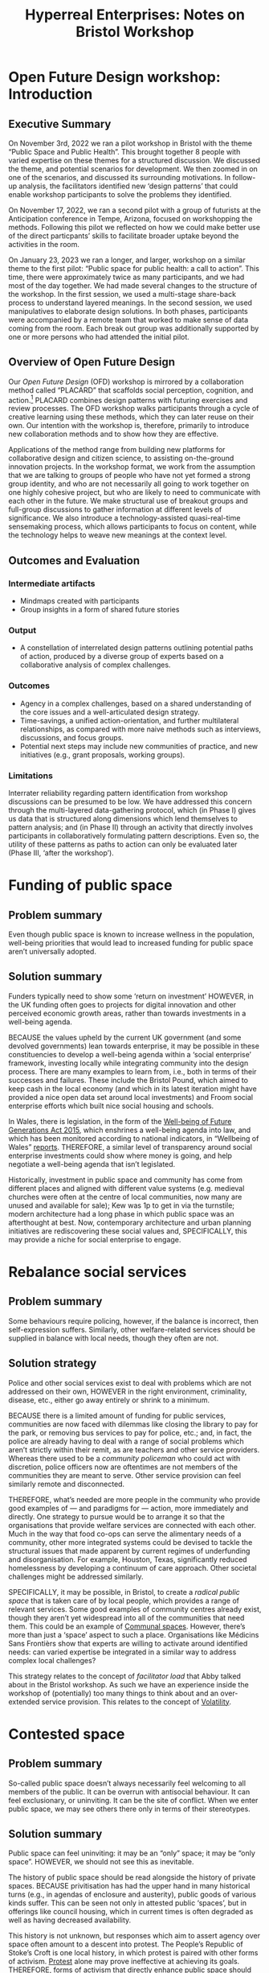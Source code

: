 #
:PROPERTIES:
:ID:       0cc6700c-1018-4309-8a5b-44359e171abe
:END:
#+TITLE: Hyperreal Enterprises: Notes on Bristol Workshop
#+OPTIONS: H:3 num:t toc:nil ':t broken-links:mark
#+LATEX_HEADER_EXTRA: \usepackage[a4paper,bindingoffset=0.2in,left=1in,right=1in,top=1in,bottom=1in,footskip=.25in]{geometry}
#+LATEX_HEADER_EXTRA: \usepackage[dvipsnames]{xcolor}
#+LATEX_HEADER_EXTRA: \usepackage{fontspec}
#+LATEX_HEADER_EXTRA: \usepackage[math-style=french]{unicode-math}
#+LATEX_HEADER_EXTRA: \usepackage{mathtools}
#+LATEX_HEADER_EXTRA: \setmathfont[math-style=upright]{DejaVu Sans Mono}
#+LATEX_HEADER_EXTRA: \setmonofont[Color=blue]{Ubuntu Mono}
#+LATEX_HEADER_EXTRA: \newfontfamily{\mm}[Color=red]{DejaVu Sans Mono}
#+LATEX_HEADER_EXTRA: \setmainfont[BoldFeatures={Color=ff0000},Ligatures={Common,TeX}]{Cormorant Garamond}
#+LATEX_HEADER_EXTRA: \newcommand{\hookuparrow}{\mathrel{\rotatebox[origin=c]{90}{$\hookrightarrow$}}}
#+LATEX_HEADER_EXTRA: \usepackage{fix-abstract}
#+LATEX_HEADER_EXTRA: \definecolor{pale}{HTML}{fffff8}
#+LATEX_HEADER_EXTRA: \definecolor{orgone}{HTML}{83a598}
#+LATEX_HEADER_EXTRA: \definecolor{orgtwo}{HTML}{fabd2f}
#+LATEX_HEADER_EXTRA: \definecolor{orgthree}{HTML}{d3869b}
#+LATEX_HEADER_EXTRA: \definecolor{orgfour}{HTML}{fb4933}
#+LATEX_HEADER_EXTRA: \definecolor{orgfive}{HTML}{b8bb26}
#+LATEX_HEADER_EXTRA: \definecolor{gruvbg}{HTML}{1d2021}
#+LATEX_HEADER_EXTRA: \newenvironment*{emptyenv}{}{}
#+LATEX_HEADER_EXTRA: \usepackage{sectsty}
#+LATEX_HEADER_EXTRA: \sectionfont{\normalfont\color{red}\selectfont}
#+LATEX_HEADER_EXTRA: \subsectionfont{\normalfont\selectfont}
# #+LATEX_HEADER: \subsubsectionfont{\normalfont\selectfont}
#+LATEX_HEADER_EXTRA: \paragraphfont{\normalfont\selectfont}
#+LATEX_HEADER_EXTRA: \subsubsectionfont{\normalfont\selectfont\color{black!50}}
#+LATEX_HEADER_EXTRA: \newfontfamily{\zhfont}{FandolSong}% or whatever
#+LATEX_HEADER_EXTRA: \DeclareTextFontCommand{\textzh}{\normalfont\zhfont}
#+LATEX_HEADER_EXTRA: \newfontfamily{\cinfant}{Cormorant Infant}
#+LATEX_HEADER_EXTRA: \newfontfamily{\csc}{Cormorant SC}
#+LATEX_HEADER_EXTRA: \newfontfamily{\cunicase}{Cormorant Unicase}
#+LATEX_HEADER_EXTRA: \newfontfamily{\cupright}{Cormorant Upright}
#+LATEX_HEADER_EXTRA: \newfontfamily{\cormorant}{Cormorant}
# #+LATEX_HEADER_EXTRA: \usepackage{xpatch}
# #+LATEX_HEADER_EXTRA: \usepackage{etoolbox}
# #+LATEX_HEADER_EXTRA: \xpatchcmd\href{\begingroup}{\begingroup\cormorant}{}{\fail}
#+LATEX_HEADER_EXTRA: \let\oldhyperref\hyperref
#+LATEX_HEADER_EXTRA: \renewcommand\hyperref[2][]{\oldhyperref[#1]{{\cunicase#2}}} 
#+LATEX_HEADER_EXTRA: \makeatletter\newcommand{\url@cuprightstyle}{\def\UrlFont{\cupright}}\makeatother
#+LATEX_HEADER_EXTRA: \usepackage[style=apa,natbib=true,backend=biber,uniquename=false,uniquelist=false]{biblatex}
#+LATEX_HEADER_EXTRA: \bibliography{../src/erg/erg.bib}
#+BIBLIOGRAPHY: ../src/erg/erg.bib


\begin{abstract}
  \noindent This document is an initial analysis of our Open Future Design workshop on January 23rd 2023 at Watershed in Bristol.  Among the 18 attendees, there were three who had previously participated in a pilot:
  \begin{itemize}
    \item Abby Tabor {\cupright<Abby.Tabor@uwe.ac.uk>},
    \item Judith Aston {\cupright<Judith.Aston@uwe.ac.uk>},
    \item Frankie Brown {\cupright<fb382@bath.ac.uk>},
\end{itemize}
These folks helped with facilitation of small group activities.
\end{abstract}

\setcounter{tocdepth}{2}
\tableofcontents
\urlstyle{cupright}

# IMPORT
* Open Future Design workshop: Introduction
:PROPERTIES:
:tag: :HL:WS:
:CUSTOM_ID: b7b42aa2-c57c-4bcc-bc45-be9b63972be7
:END:

** Executive Summary

On November 3rd, 2022 we ran a pilot workshop in Bristol with the
theme “Public Space and Public Health”.  This brought together 8
people with varied expertise on these themes for a structured
discussion.  We discussed the theme, and potential scenarios for
development.  We then zoomed in on one of the scenarios, and discussed
its surrounding motivations.  In follow-up analysis, the facilitators
identified new ‘design patterns’ that could enable workshop
participants to solve the problems they identified.

On November 17, 2022, we ran a second pilot with a group of futurists
at the Anticipation conference in Tempe, Arizona, focused on
workshopping the methods.  Following this pilot we reflected on how we
could make better use of the direct particpants’ skills to facilitate
broader uptake beyond the activities in the room.

On January 23, 2023 we ran a longer, and larger, workshop on a similar
theme to the first pilot: "Public space for public health: a call to
action".  This time, there were approximately twice as many
participants, and we had most of the day together.  We had made
several changes to the structure of the workshop.  In the first
session, we used a multi-stage share-back process to understand
layered meanings.  In the second session, we used manipulatives to
elaborate design solutions.  In both phases, participants were
accompanied by a remote team that worked to make sense of data coming
from the room.  Each break out group was additionally supported by one
or more persons who had attended the initial pilot.


** Overview of Open Future Design

Our /Open Future Design/ (OFD) workshop is mirrored by a collaboration
method called "PLACARD" that scaffolds social perception, cognition,
and action.[fn:: fullcite:patterns-of-patterns]  PLACARD combines design patterns
with futuring exercises and review processes.  The OFD workshop walks
participants through a cycle of creative learning using these methods,
which they can later reuse on their own.  Our intention with the
workshop is, therefore, primarily to introduce new collaboration
methods and to show how they are effective.

Applications of the method range from building new platforms for
collaborative design and citizen science, to assisting on-the-ground
innovation projects.  In the workshop format, we work from the
assumption that we are talking to groups of people who have not yet
formed a strong group identity, and who are not necessarily all going
to work together on one highly cohesive project, but who are likely to
need to communicate with each other in the future.  We make structural
use of breakout groups and full-group discussions to gather
information at different levels of significance.  We also introduce a
technology-assisted quasi-real-time sensemaking process, which allows
participants to focus on content, while the technology helps to weave
new meanings at the context level.

** Outcomes and Evaluation

*** Intermediate artifacts

- Mindmaps created with participants
- Group insights in a form of shared future stories

*** Output

- A constellation of interrelated design patterns outlining potential paths of action, produced by a diverse group of experts based on a collaborative analysis of complex challenges.

*** Outcomes

- Agency in a complex challenges, based on a shared understanding of the core issues and a well-articulated design strategy.
- Time-savings, a unified action-orientation, and further multilateral relationships, as compared with more naive methods such as interviews, discussions, and focus groups.
- Potential next steps may include new communities of practice, and new initiatives (e.g., grant proposals, working groups).

*** Limitations

Interrater reliability regarding pattern identification from workshop
discussions can be presumed to be low.  We have addressed this concern
through the multi-layered data-gathering protocol, which (in Phase I)
gives us data that is structured along dimensions which lend
themselves to pattern analysis; and (in Phase II) through an activity
that directly involves participants in collaboratively formulating
pattern descriptions.  Even so, the utility of these patterns as paths
to action can only be evaluated later (Phase III, ‘after the
workshop’).

* Funding of public space
:PROPERTIES:
:tag: :HL:BF:
:CUSTOM_ID: 65b47a3f-914b-470c-8aa4-2662bd391c8e
:END:

** Problem summary
Even though public space is known to increase wellness in the population, well-being priorities that would lead to increased funding for public space aren’t universally adopted.
** Solution summary

Funders typically need to show some ‘return on investment’ HOWEVER, in the UK funding often goes to projects for digital innovation and other perceived economic growth areas, rather than towards investments in a well-being agenda.

BECAUSE the values upheld by the current UK government (and some devolved governments) lean towards enterprise, it may be possible in these constituencies to develop a well-being agenda within a ‘social enterprise’ framework, investing locally while integrating community into the design process.   There are many examples to learn from, i.e., both in terms of their successes and failures.  These include the Bristol Pound, which aimed to keep cash in the local economy (and which in its latest iteration might have provided a nice open data set around local investments) and Froom social enterprise efforts which built nice social housing and schools.

In Wales, there is legislation, in the form of the [[https://www.gov.wales/well-being-future-generations-wales-act-2015-guidance][Well-being of Future Generations Act 2015]], which enshrines a well-being agenda into law, and which has been monitored according to national indicators, in “Wellbeing of Wales” [[https://www.gov.wales/wellbeing-wales][reports]]. THEREFORE, a similar level of transparency around social enterprise investments could show where money is going, and help negotiate a well-being agenda that isn’t legislated.

Historically, investment in public space and community has come from different places and aligned with different value systems (e.g. medieval churches were often at the centre of local communities, now many are unused and available for sale); Kew was 1p to get in via the turnstile; modern architecture had a long phase in which public space was an afterthought at best.  Now, contemporary architecture and urban planning initiatives are rediscovering these social values and, SPECIFICALLY, this may provide a niche for social enterprise to engage.
* Rebalance social services
:PROPERTIES:
:tag: :HL:BF:
:CUSTOM_ID: 0f9e1955-845f-419d-bb55-70051d5df2c3
:END:

** Problem summary

Some behaviours require policing, however, if the balance is incorrect, then self-expression suffers.  Similarly, other welfare-related services should be supplied in balance with local needs, though they often are not.

** Solution strategy

Police and other social services exist to deal with problems which are not addressed on their own, HOWEVER in the right environment, criminality, disease, etc., either go away entirely or shrink to a minimum.

BECAUSE there is a limited amount of funding for public services, communities are now faced with dilemmas like closing the library to pay for the park, or removing bus services to pay for police, etc.; and, in fact, the police are already having to deal with a range of social problems which aren’t strictly within their remit, as are teachers and other service providers.  Whereas there used to be a /community policeman/ who could act with discretion, police officers now are oftentimes are not members of the communities they are meant to serve.  Other service provision can feel similarly remote and disconnected.

THEREFORE, what’s needed are more people in the community who provide good examples of — and paradigms for — action, more immediately and directly.  One strategy to pursue would be to arrange it so that the organisations that provide welfare services are connected with each other.  Much in the way that food co-ops can serve the alimentary needs of a community, other more integrated systems could be devised to tackle the structural issues that made apparent by current regimes of underfunding and disorganisation.  For example, Houston, Texas, significantly reduced homelessness by developing a continuum of care approach.  Other societal challenges might be addressed similarly.

SPECIFICALLY, it may be possible, in Bristol, to create a /radical public space/ that is taken care of by local people, which provides a range of relevant services.  Some good examples of community centres already exist, though they aren’t yet widespread into all of the communities that need them.  This could be an example of [[id:570f3d11-d1f6-4ffb-87ed-c815e7efe624][Communal spaces]].  However, there’s more than just a ‘space’ aspect to such a place.  Organisations like Médicins Sans Frontièrs show that experts are willing to activate around identified needs: can varied expertise be integrated in a similar way to address complex local challenges?

This strategy relates to the concept of /facilitator load/ that Abby talked about in the Bristol workshop.  As such we have an experience inside the workshop of (potentially) too many things to think about and an over-extended service provision.  This relates to the concept of [[id:80a6488b-af62-4340-b542-eecb6b922343][Volatility]].
* Contested space
:PROPERTIES:
:tag: :HL:BF:
:CUSTOM_ID: 44d1d5dd-d8ff-4ce4-8d9e-dd5f7c8f8c06
:END:
#+created: [2023-01-23 Mon 16:06]
#+last_modified: [2023-01-23 Mon 16:06]

** Problem summary

So-called public space doesn’t always necessarily feel welcoming to
all members of the public.  It can be overrun with antisocial
behaviour.  It can feel exclusionary, or uninviting.  It can be the
site of conflict.  When we enter public space, we may see others there
only in terms of their stereotypes.

** Solution summary

Public space can feel uninviting: it may be an “only” space; it may be
“only space”.  HOWEVER, we should not see this as inevitable.

The history of public space should be read alongside the history of
private spaces.  BECAUSE privitisation has had the upper hand in many
historical turns (e.g., in agendas of enclosure and austerity), public
goods of various kinds suffer.  This can be seen not only in attested
public ‘spaces’, but in offerings like council housing, which in
current times is often degraded as well as having decreased
availability.

This history is not unknown, but responses which aim to assert agency
over space often amount to a descent into protest.  The People’s
Republic of Stoke’s Croft is one local history, in which protest is
paired with other forms of activism.  [[https://thebristolcable.org/2021/04/the-stokes-croft-riots-10-years-on-tesco/][Protest]] alone may prove
ineffective at achieving its goals.  THEREFORE, forms of activism that
directly enhance public space should be preferred.

SPECIFICALLY, the iDocumentary methods ([[id:31430561-7338-4b02-8abe-83b651067665][Polyphonic documentary]]) can be
brought into activist settings in a way that gives recognition, builds
awareness, and link stories.
- [[id:e83d48ca-47dd-4a20-9928-8fcc1c4348b9][Turbo island]] is an example of a space in Bristol that may not
feel friendly to all potential users
* Building at the boundaries
:PROPERTIES:
:tag: :HL:BF:
:CUSTOM_ID: 73ebb973-f06c-4394-bd91-59b67dd4a7db
:END:

** Problem summary

If we take it as given that “Bristol needs to grow” (a debateable
point), then it can either grow intensively with higher-density
housing, or it can grow extensively by building at the boundaries.
Both of these have some associated challenges.  Here we consider
strategies for building at the boundaries.

** Solution summary

This should relate to the ‘Avon Mouth’ discussion, see ‘Group 3 details’. 

This relates to the concept of [[id:4ed30e8c-784a-401e-9631-add816f8c2be][Boundaries]].  It also relates to both
the [[id:86d1669e-bd6c-487b-a8f1-3ca8a211817f][Tension between public/private]], and [[id:9574546b-4e65-4f40-89e0-95bf41b7eb87][People vs. Nature]], insofar as
the ‘edges’ may be (or may be perceived to be) closer to wild space,
and as such may be conceptualised as ‘external’ and ‘public by
default’.
* Identify core concepts
:PROPERTIES:
:tag: :HL:BF:
:CUSTOM_ID: 6ec29348-55cd-404b-b352-238db7f85b72
:END:

** Problem summary
** Solution summary

We see things as complex and interconnected HOWEVER we also need to make sense of things by teasing apart details.

BECAUSE we have potential for overwhelm if we simply live awash in the
world, we have evolved language tools that work ‘digitally’ to give us
structure and grammar.

We can use these tools at various levels, ranging from language to
written words to digital tools. THEREFORE if we want to make sense of
a complex situation it is useful to have all of these tools at our
disposal.

SPECIFICALLY in the Bristol workshop, we used mind-maps, cards, and
Org Roam to start to digitize the maps.
- Concepts at the ‘Psycho-’ level may be, usefully, related to [[id:59798017-b0af-473e-bdcd-108a8ef1e06d][Productive tensions]], though they will not always start out that way.
- Some of the core concepts will exist at the ‘Bio-’ level, and correspond to [[id:827ae14c-27d3-4483-93a9-d4005c5231a8][Human needs]].
- Some will exist at the ‘Social-’ level, particularly those corresponding to [[id:26ffbc6f-7955-41bd-8c91-99be46847e72][Agency]].
- ‘Eco-’ concepts may be perceived as a conflict, e.g., [[id:9574546b-4e65-4f40-89e0-95bf41b7eb87][People vs. Nature]], however in a more positive story the concepts could relate to people living in harmony with nature.
* (Inter-)Personal Doughnut
:PROPERTIES:
:tag: :HL:BP:
:CUSTOM_ID: f83051b3-95b5-4471-b03d-eeeccda51d6d
:END:

** Problem

Informed by [[id:56ce8d31-d3d6-4493-bb41-b07d810afbcc][Causal Layered Analysis]], at the workshop we were ready to
work across levels — but did we have the /correct/ set of levels for the
‘public space & public health’ setting front-of-mind?

** Solution Strategy

Something that came up in the discussions around the workshop and
PLACARD method was our prominent focus on /the wellbeing of
participants/.  We could frame this in a rough analogy with Doughnut
Economics, HOWEVER the framing would be different in this small-scale
format.

BECAUSE ‘health’ is inherently a complex topic — e.g., considering a
“bio-psycho-social” or “bio-psycho-social-eco” model — there are
multiple moving parts.  If we want to talk about health effectively in
future versions of the workshop, we might want to rethink aspects of
the workshop itself using /these/ components; e.g., the “roles” that we
use in Phase II could potentially be rethought this way.

Since we cannot be guaranteed to have teams of participants with expertise evenly
divided along the bio/psycho/social/eco components of health,
THEREFORE, it could be useful to survey some of the other frameworks
that are out there that could be relevant to this reframing, so that
we could get creative about reconfiguring them.  Examples might
include [[https://en.wikipedia.org/wiki/Manfred_Max-Neef%27s_Fundamental_human_needs][Manfred Max-Neef's Fundamental human needs]], Schwartz’s [[https://en.wikipedia.org/wiki/Theory_of_Basic_Human_Values][Theory
of Basic Human Values]].

#+begin_quote
/According to Schwartz, individual values are responses to three
universal requirements of human existence, namely needs of people as
biological organisms, of agreement in social actions, and of survival
and well-being of groups./
#+end_quote

SPECIFICALLY, the axes and dimensions that were used to organise
scenarios (in-balance vs out-of-balance, scarcity, aliveness,
availability of knowledge commons, etc.) provide a very rough
framework that was generated by participants.  How would we analyse
our workshop’s framework in terms of the bio-psycho-social-eco model
of health?  Does it have natural ‘habitable zones’ similar to the Kate
Raworth doughnut?  One limiting factor that was drawn into the diagram
was based on language/access/education.  Since many of our solutions
were related to /communication/, these do seem to be relevant factors.
How do these limiting factors show up around active participation in
(both) [[id:57f06710-a96c-4cbc-bcc7-57d3d3e550c4][Public Space & Public Discourse]]?

** Partial Validation

In the full Bristol workshop, we continued to use the CLA levels, but
we presented them as a set of concentric circles, both in our framing
presentation, and in visual templates that we distributed to
participants (see images below).

#+CAPTION: Our pictoral framing of the workshop design
#+NAME:   fig:SED-HR4049
#+ATTR_ORG: :width 500px
#+ATTR_LATEX: :width .8\textwidth
[[../manual/cla-circles.png]]

#+CAPTION: ‘Grid’ distributed to participants, partially filled in
#+NAME:   fig:SED-HR4049
#+ATTR_ORG: :width 500px
#+ATTR_LATEX: :width .8\textwidth
[[../manual/concentric-grid.jpg]]

This reframing of the suggests an analysis of the layers in this order
of descent:

| Psycho- | Litany    | Observables        |
| Social- | System    | Factors and actors |
| Bio-    | Worldview | Attitudes          |
| Eco-    | Myth      | Shared values      |

*** Further comments unpacking that

It makes sense that /observables/ would be top of mind in our
psychological make-up.  We’re also able to perceive aspects of the
social world, though without reflection, we can be more driven by
immediate sense perceptions than the more complex relations which give
rise to those perceptions.  We also bring many well-documented biases
to our cognition and emotion, based on the long history of human
evolution.  Nevertheless, we are now also aware, at least in the back
of our minds, of ourselves as part of an ecological system
(cf. /Nouvelles du monde/, by Serres).

*** Further links with the design pattern format

The table above can be extended directly to incorporate our four-part
pattern format:

| Psycho- | Litany    | Observables        | /HOWEVER/      |
| Social- | System    | Factors and actors | /BECAUSE/      |
| Bio-    | Worldview | Attitudes          | /THEREFORE/    |
| Eco-    | Myth      | Shared values      | /SPECIFICALLY/ |

Again, some brief remarks to narrate this extension.

/Conflicts/ exist at the observable layer.  They may be well-known
blockers or simply annoyances.

/Causal/ relations are typically derived from social relationships.
Here it may be useful to recall George Mead’s reframing of ‘sociality’
in terms co-evolution or change (which is then reflected in our
awareness).[fn:: George H. Mead, /The philosophy of the present/, Open
Court, 1932.]

# #+begin_quote
# What is peculiar to intelligence is that it is a change that involves
# a mutual reorganization, an adjustment in the organism and a
# reconstitution of the environment; for at its lowest terms any change
# in the organism carries with it a difference of sensitivity and
# response and a corresponding difference in the environment. [...] Now
# what we are accustomed to call social is only a so-called
# consciousness of such a process, but the process is not identical with
# the consciousness of it, for that is an awareness of the situation.
# The social situation must be there if there is to be consciousness of
# it.
# #+end_quote

Our /dispositions/ to action are filtered through our consciousness,
with reference to our existing repertoires of action.

Lastly, although our /values/ are not always top of mind, they are not
ephemeral, but are, rather, among the most concrete things that we
perceive when, to use a tun of phrase, we see with our eyes closed.
Specific actions which are not already-programmed by our existing
/patterns of action/ are likely to relate to these values.  (Here we
could refer to, e.g., Spinoza’s ethics.)

*** More specific relationship to the Raworth doughnut

With these comments in mind, the relationship to the Raworth doughnut
becomes clearer.  ‘Eco’ is at the core of the CLA model, but the
periphery of the Raworth doughnut.  An *overshoot* of the /ecological
ceiling/ corresponds, here, to living a life not in line with our
values, or even more fundamentally to values which underspecified.
Similarly, a *shortfall* relative to /social foundation/ relates to the
underprovision of public goods and to the /fragmentation/ of the
ecosphere in individual minds (often, themselves, fragmented by
craving).  We can do something about this in local communities if we
[[id:0f9e1955-845f-419d-bb55-70051d5df2c3][Rebalance social services]].

This also suggests a strategy for ‘patternizing’ materials from the
workshop.  During the workshop itself, we already began to [[id:6ec29348-55cd-404b-b352-238db7f85b72][Identify
core concepts]].  This gives us a picture of the ‘myth’ layer.  From
there, we should be able to work back to new and possibly quite
different social relationships.

*** But! the 4 parts of /Psycho- Social- Bio- Eco-/ are meant to be integrated parts
- Maybe the 4 Psycho- Social- Bio- Eco- things cut across each of the layers
- So, what are the practical implications for our method?
* Measures of complexity as indicative of health
:PROPERTIES:
:tag: :HL:BP:
:CUSTOM_ID: a80f0651-a681-4c9a-b398-9e66e1cdfb71
:END:

** Problem

We envisioned healthy public spaces as complex and multi-use but
didn’t (yet) have related tangible measures that could give us direct
feedback on urban health.

** Solution Strategy

In various examples, we talked about public spaces as multi-use or
transformable.  For example, a cycle path has different properties at
rush hour and other times of day.  From a traditional design pattern
standpoint, design is useful for minimising conflict.  (E.g., bike
lanes might be installed in the first place following a pattern like
"Build protected bike lanes where motor vehicle speed consistently
exceeds 25 mph.")  HOWEVER, sometimes the multiple uses are going to
be in conflict, or the design solution itself will create new
conflicts (e.g., a four-lane bicycle highway might help with speed
issues — but it would have a bigger environmental footprint and a
two-lane path).  Sometimes the multiple uses are inconsistent (e.g., a
given space cannot straightforwardly be both a football pitch and a
hill).  A metaphor that we used in our discussion was that the city’s
structure should be “like organs” and “not mushed up”.  (A similar
body metaphor was used to describe the design of Paris’s sewer
system!)

BECAUSE we are thinking in terms of ‘health’ we may want to switch
from ‘minimising conflict’ to ‘increasing complexity’ as our overall
goal.  Natural systems may contain lots of conflict (e.g., between the
wishes of wildebeests and lions) and still be complex and vital.  A
eutrophic pond /reduces/ conflict by creating the conditions for a
monoculture of algae: that’s probably not what we want.  Maybe even
more specifically we want patterns “at the edge of chaos”, which
exhibit both organisation and instability (cf. the [[http://www.interactivearchitecture.org][Interactive
Architecture]] lab at UCL — they might be worth talking to as part of an
interactive-everything consortium).

One area in which greater transparency can be useful is /funding/ of
public space (from various sources): see [[id:65b47a3f-914b-470c-8aa4-2662bd391c8e][Funding of public space]].
Even if such data is available, we will need an appropriate analysis
protocol.  THEREFORE, let’s look around for some design principles
that take the “edge of chaos” into account.  There are some related
ideas in [[https://www.psychologytoday.com/us/blog/the-edge-peak-performance-psychology/202007/the-edge-chaos][Psychology Today]] that connect this model with /elite
performance/.  There’s another a [[https://www.ncbi.nlm.nih.gov/pmc/articles/PMC3766553/][paper]] that draws on the edge-of-chaos
concept to critique applications of ‘sustainability’.  Doyne Farmer,
who coined the term, is now at the Oxford Martin school, and has
contributed to a 1988 [[https://www.taylorfrancis.com/chapters/edit/10.1201/9780429492846-6/new-approaches-nonlinear-modeling-improve-economic-forecasts-doyne-farmer-john-sidorowich][volume]] on ‘The Economy As An Evolving Complex
System’.  How has this thinking been taken up since then?  Note that
there are various approaches to measuring urban health which aren’t
specifically informed by complexity theory, but which could be brought
into a new complexity-informed synthesis:

#+begin_quote
In the 1960s, a social indicator movement flourished in the United
States: agencies ranging from the USDA to NASA advocated for a
national social accounting body, cities regularly published
data-driven reports on urban wellbeing, and academics assembled
comprehensive social progress indices for cities, counties, and
states. — [[https://dspace.mit.edu/handle/1721.1/118070?show=full][Making urban progress legible : the role of territorial social indicators in the new economy]] by Sarah Oz Johnson, 2018
#+end_quote

SPECIFICALLY, Farmer has worked on [[https://arxiv.org/abs/2011.05277][agent simulations]] in recent years.
This is something we looked into in an adjacent effort.  How might we
revive the central ideas within future interactive experiments?  Would
this relate to what we might do within an "[[https://www.domesday86.com/?page_id=149][Ecodisc]] 2.0" type of
project, perhaps rethought as an interactive game-based platform
(e.g., here thinking of SimEarth or SimCity).

#+begin_quote
("The BBC Ecodisc offers a unique opportunity to manage a real nature
reserve at your desk. The project which was 2 years in the making
includes 4000 photographs, 150 video sequences and over 1000 kilobytes
of software. It is about a real nature reserve at Slapton Ley in
Devon, you have the opportunity to explore the reserve and its
inhabitants and to manage it.")
#+end_quote

Might we want to connect future experiments with other local
experiments like the [[https://bristolpound.org/][Bristol Pound]], perhaps making an "Ecodisc of
Bristol’s Urban Ecosystem"?  (Any such team up would depend on how
[[https://web.archive.org/web/20211007151020/https://bristolpound.org/future-vision/][their plans]] are developing.)

All of this is relevant to thinking about how we move forward [[id:3d0acf49-0c87-4aaa-94b3-84e5d926d58d][After
the workshop]], and what might distinguish our approach to [[id:2b1ca06d-486e-4398-a2c9-a4a9e303eaa3][Community
Tech]] from a generic communication platform.
* Sharing our stories
:PROPERTIES:
:tag: :HL:BP:
:CUSTOM_ID: ab96ee6b-86f2-4b0d-a3b5-3654864644b3
:END:

** Problem

We only had a relatively small amount of time during the pilot.

** Solution Strategy

One of the proposals that we talked about was a “Listening project
2.0” HOWEVER we only had time to go in depth into one person’s
personal history during our workshop.

BECAUSE of limitations of the workshop, as to time and scale, getting
even one story written down is an achievement!  Nevertheless, we all
might have stories somewhat similar to Judith’s (with plenty
differences as well) about how we got interested in the things we are
now doing professionally.  If we were to share these stories we’d have
completed a solid get-to-know-you round, and might then have an even
better ‘springboard’ for further dialogue.

THEREFORE, we could develop a small-scale pilot of our “Listening
Project 2.0” that follows Judith’s example and each tell some story
about how we got into the work we are doing now.  The original
Listening Project is itself [[https://en.wikipedia.org/wiki/The_Listening_Project][well documented]], and we could borrow some
of their ideas.  This might then put us in a good position to return
to the roles from the workshop, with various attendees sitting in the
“[[id:57d46961-a056-435e-85d2-27ab6e0de7f6][Historian]]” seat, and others taking on the other roles to think about
how their work might relate to the trajectory traced by each
Historian.  Note that similar ideas apply not only of workshop
attendees, but to other members of our communities as well.  The
Interactive Documentary methods that we’ve been learning about can
apply beyond the workshop, in “Phase III” activities: see [[id:44d1d5dd-d8ff-4ce4-8d9e-dd5f7c8f8c06][Contested
space]].

SPECIFICALLY, we might do the initial information gathering in a series
of online interviews with attendees, circulate the materials, and then
return to a suitable space for group dialogue.
* Remote Facilitation
:PROPERTIES:
:tag: :HL:BF:
:CUSTOM_ID: d718ec87-1ed5-4804-a219-4b9cba2376d9
:END:

For the Bristol Full workshop, we introduced a remote facilitation
circuit.  This wasn’t as effective as we’d hoped, so for now let’s
record the problems that came up, and then think about mitigation
strategies.

Previously, technology had been used asynchronously, to help identify
new patterns in an “offline” analysis; see [[id:20a61286-bc8b-46ed-8dca-21aeef31969a][Bristol Pilot Screenshots]],
for example.

For this workshop, we wanted to try some real-time analysis, which
would reflect what was going on in the room into a org roam repository
and Org Roam UI interface that participants could look at.  This was
something of a stop-gap solution given that the technology+skills
aren’t yet available for participants to easily edit a shared graph in
real time.  (However, this did constitute a ‘pilot’ for such a system,
given that Noorah and Leo were working together as two skilled Org
Roam operators to create the graph!)

Some obstacles could be expected given this set-up.

** Obstacles

*** Lossy communication from photos
Remote facilitators were sent photos of text but didn’t have the
context.  Accordingly, they could start to type up what they saw on
the page but didn’t typically know what what the contents meant.
(E.g., what is "Turbo Island"?)

*** Briefing over lunch did not have quite the desired effect
Joe had some time over lunch to describe what was going on with the
images, but didn’t join the ongoing Org Roam session in progress.  We
might have been more effective if the remote facilitators had
‘interviewed’ the in-person facilitators about outstanding questions,
and recorded their answers into the graph.

*** Participants did not use the chat function, or at least not much
We set up a way for participants to reach the remote facilitators,
using a chat tool rather than a ‘text box’.  Participants perhaps
didn’t see the point, but in any case they didn’t use it much.

** Potential mitigation strategies

*** We could try to replicate the setup for an upcoming ERG meeting so that we take notes directly into a constellation
- Rather than sharing one buffer via CRDT, let’s try to co-edit a constellation so that we get more familiar with the workflow.

*** Other ideas: TBA
* Different narratives dissolve in a non-linear narrative
:PROPERTIES:
:tag: :HL:BF:
:CUSTOM_ID: 62bb2257-2438-4e4b-9f5b-9bcafad2794e
:END:

** Problem

Since we have different ways of thinking about things and make sense
of things in different ways, the stories we tell can be a repository of
conflict.

** Solution Strategy

We live in the same world HOWEVER we don’t always agree.

BECAUSE we have different ways of thinking about things, and would
like to put different things to different uses, the opportunity for
conflict arises.  Examples are bound to be readily available, e.g.,
one person wants something to happen, and others agree it’s a good
idea, but don’t have the resources to help right now.  Sometimes this
is resolved through patience; sometimes when waiting around, nothing
happens and it’s better to find an alternative.  It may or may not be
necessary to keep everyone in the loop.  Sometimes, actions speak
louder than words.  But, when we do need to communicate or interact
with each other, this can come with an added layer of meaning, which
brings the old conflicts back to the surface.  This relates to the way
we’ve been thinking about [[id:2d692e15-0b5f-4d98-87a1-bb99d1eae579][Design]], as a somewhat more brittle system
(that aims to predict or change the future) than systems that grow
organically.

THEREFORE use techniques like [[id:31430561-7338-4b02-8abe-83b651067665][Polyphonic documentary]] to allow the
conflicts to come to the surface and be made explicit — but without
being violent.  Often, the hidden conflict is scarier than the
explicit tension!

We’ve gotten a start with this by exploring worldviews.  SPECIFICALLY
we talked about [[id:33201035-52ec-4662-a99c-88d26a992ab3][Avon Mouth]] as a place where some (ongoing) documentary
work may be interesting, to gather different stories about the place.
This may or may not then be related to development initiatives in the
region; it could also help inform some new initiatives.  Another
strategy would be to (continue to) map the policy landscape in
Bristol, contextualising perspectives like [[id:b540d93f-0aac-4951-8252-a45f100cb997][Bristol needs to grow]] with
other narratives.
* Bristol Pilot Screenshots
:PROPERTIES:
:tag: :HL:BP:
:CUSTOM_ID: 20a61286-bc8b-46ed-8dca-21aeef31969a
:END:

These images were produced by filtering Org Roam for the =WS= and =BP=
tags.

#+CAPTION: Our overall network of patterns: new additions in yellow
#+NAME:   fig:SED-HR4049
#+ATTR_ORG: :width 500px
#+ATTR_LATEX: :width .8\textwidth
[[../manual/bristol-map.png]]



#+CAPTION: Example of the local network around "Public Space & Public Discourse"
#+NAME:   fig:SED-HR4049
#+ATTR_ORG: :width 300px
#+ATTR_LATEX: :width .5\textwidth
[[../manual/local.png]]
